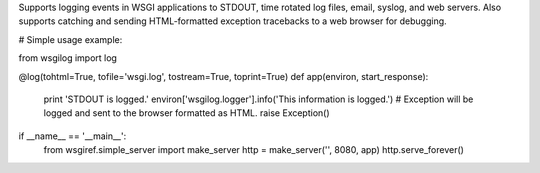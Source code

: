 Supports logging events in WSGI applications to
STDOUT, time rotated log files, email, syslog, and web servers. Also
supports catching and sending HTML-formatted exception tracebacks to a
web browser for debugging.

# Simple usage example:

from wsgilog import log

@log(tohtml=True, tofile='wsgi.log', tostream=True, toprint=True)
def app(environ, start_response):
    print 'STDOUT is logged.'
    environ['wsgilog.logger'].info('This information is logged.')
    # Exception will be logged and sent to the browser formatted as HTML.
    raise Exception()

if __name__ == '__main__':
    from wsgiref.simple_server import make_server
    http = make_server('', 8080, app)
    http.serve_forever()


